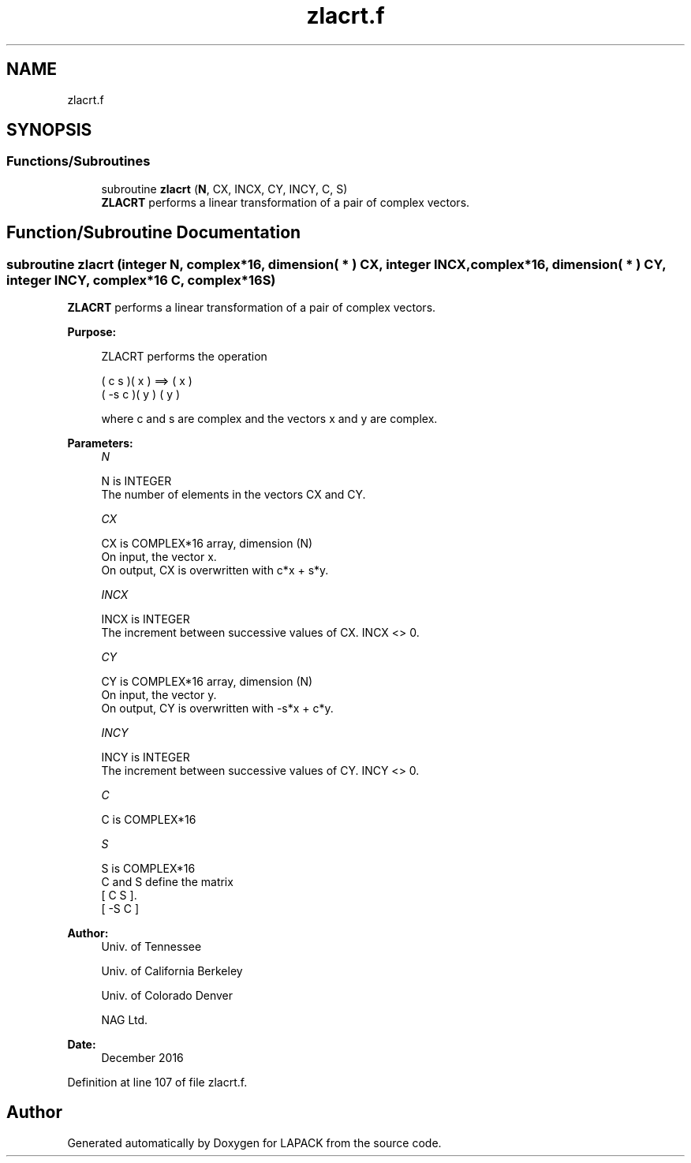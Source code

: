 .TH "zlacrt.f" 3 "Tue Nov 14 2017" "Version 3.8.0" "LAPACK" \" -*- nroff -*-
.ad l
.nh
.SH NAME
zlacrt.f
.SH SYNOPSIS
.br
.PP
.SS "Functions/Subroutines"

.in +1c
.ti -1c
.RI "subroutine \fBzlacrt\fP (\fBN\fP, CX, INCX, CY, INCY, C, S)"
.br
.RI "\fBZLACRT\fP performs a linear transformation of a pair of complex vectors\&. "
.in -1c
.SH "Function/Subroutine Documentation"
.PP 
.SS "subroutine zlacrt (integer N, complex*16, dimension( * ) CX, integer INCX, complex*16, dimension( * ) CY, integer INCY, complex*16 C, complex*16 S)"

.PP
\fBZLACRT\fP performs a linear transformation of a pair of complex vectors\&.  
.PP
\fBPurpose: \fP
.RS 4

.PP
.nf
 ZLACRT performs the operation

    (  c  s )( x )  ==> ( x )
    ( -s  c )( y )      ( y )

 where c and s are complex and the vectors x and y are complex.
.fi
.PP
 
.RE
.PP
\fBParameters:\fP
.RS 4
\fIN\fP 
.PP
.nf
          N is INTEGER
          The number of elements in the vectors CX and CY.
.fi
.PP
.br
\fICX\fP 
.PP
.nf
          CX is COMPLEX*16 array, dimension (N)
          On input, the vector x.
          On output, CX is overwritten with c*x + s*y.
.fi
.PP
.br
\fIINCX\fP 
.PP
.nf
          INCX is INTEGER
          The increment between successive values of CX.  INCX <> 0.
.fi
.PP
.br
\fICY\fP 
.PP
.nf
          CY is COMPLEX*16 array, dimension (N)
          On input, the vector y.
          On output, CY is overwritten with -s*x + c*y.
.fi
.PP
.br
\fIINCY\fP 
.PP
.nf
          INCY is INTEGER
          The increment between successive values of CY.  INCY <> 0.
.fi
.PP
.br
\fIC\fP 
.PP
.nf
          C is COMPLEX*16
.fi
.PP
.br
\fIS\fP 
.PP
.nf
          S is COMPLEX*16
          C and S define the matrix
             [  C   S  ].
             [ -S   C  ]
.fi
.PP
 
.RE
.PP
\fBAuthor:\fP
.RS 4
Univ\&. of Tennessee 
.PP
Univ\&. of California Berkeley 
.PP
Univ\&. of Colorado Denver 
.PP
NAG Ltd\&. 
.RE
.PP
\fBDate:\fP
.RS 4
December 2016 
.RE
.PP

.PP
Definition at line 107 of file zlacrt\&.f\&.
.SH "Author"
.PP 
Generated automatically by Doxygen for LAPACK from the source code\&.
